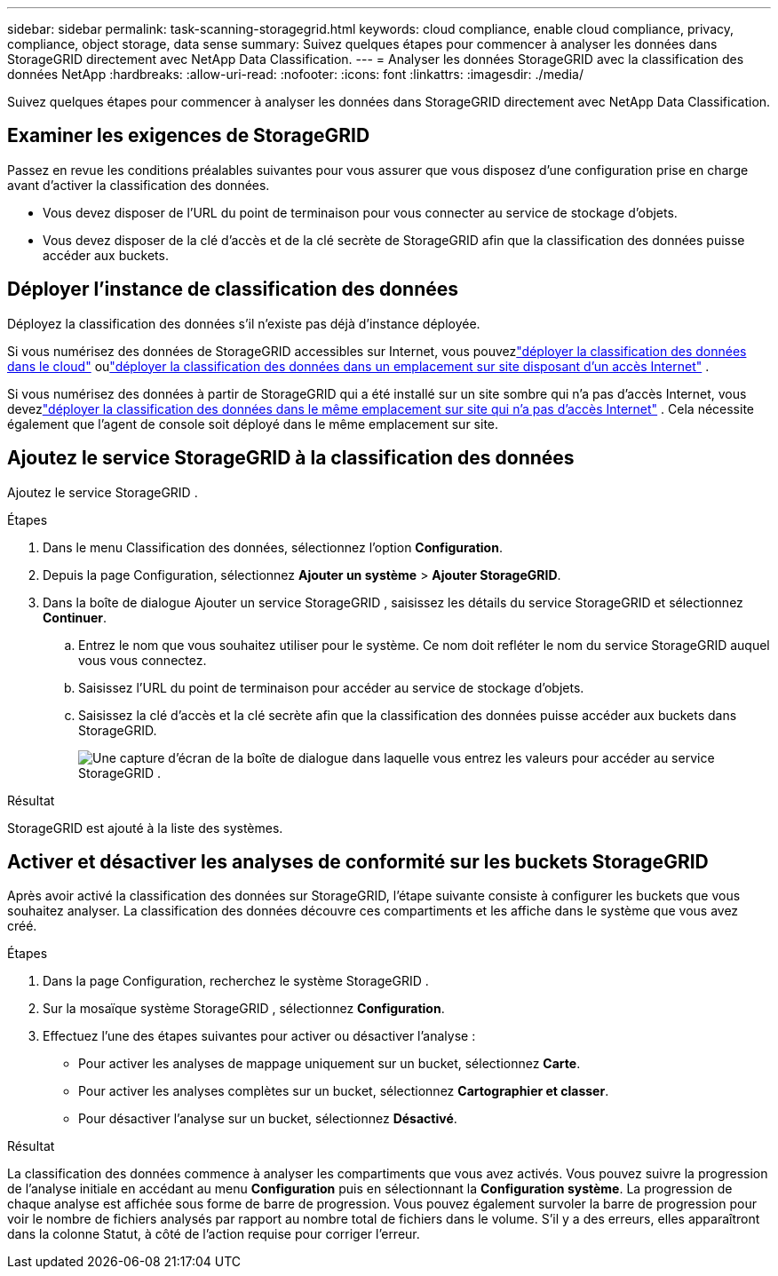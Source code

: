 ---
sidebar: sidebar 
permalink: task-scanning-storagegrid.html 
keywords: cloud compliance, enable cloud compliance, privacy, compliance, object storage, data sense 
summary: Suivez quelques étapes pour commencer à analyser les données dans StorageGRID directement avec NetApp Data Classification. 
---
= Analyser les données StorageGRID avec la classification des données NetApp
:hardbreaks:
:allow-uri-read: 
:nofooter: 
:icons: font
:linkattrs: 
:imagesdir: ./media/


[role="lead"]
Suivez quelques étapes pour commencer à analyser les données dans StorageGRID directement avec NetApp Data Classification.



== Examiner les exigences de StorageGRID

Passez en revue les conditions préalables suivantes pour vous assurer que vous disposez d’une configuration prise en charge avant d’activer la classification des données.

* Vous devez disposer de l’URL du point de terminaison pour vous connecter au service de stockage d’objets.
* Vous devez disposer de la clé d'accès et de la clé secrète de StorageGRID afin que la classification des données puisse accéder aux buckets.




== Déployer l'instance de classification des données

Déployez la classification des données s’il n’existe pas déjà d’instance déployée.

Si vous numérisez des données de StorageGRID accessibles sur Internet, vous pouvezlink:task-deploy-cloud-compliance.html["déployer la classification des données dans le cloud"^] oulink:task-deploy-compliance-onprem.html["déployer la classification des données dans un emplacement sur site disposant d'un accès Internet"^] .

Si vous numérisez des données à partir de StorageGRID qui a été installé sur un site sombre qui n'a pas d'accès Internet, vous devezlink:task-deploy-compliance-dark-site.html["déployer la classification des données dans le même emplacement sur site qui n'a pas d'accès Internet"^] .  Cela nécessite également que l’agent de console soit déployé dans le même emplacement sur site.



== Ajoutez le service StorageGRID à la classification des données

Ajoutez le service StorageGRID .

.Étapes
. Dans le menu Classification des données, sélectionnez l’option *Configuration*.
. Depuis la page Configuration, sélectionnez *Ajouter un système* > *Ajouter StorageGRID*.
. Dans la boîte de dialogue Ajouter un service StorageGRID , saisissez les détails du service StorageGRID et sélectionnez *Continuer*.
+
.. Entrez le nom que vous souhaitez utiliser pour le système.  Ce nom doit refléter le nom du service StorageGRID auquel vous vous connectez.
.. Saisissez l’URL du point de terminaison pour accéder au service de stockage d’objets.
.. Saisissez la clé d'accès et la clé secrète afin que la classification des données puisse accéder aux buckets dans StorageGRID.
+
image:screenshot-scanning-storagegrid-add.png["Une capture d'écran de la boîte de dialogue dans laquelle vous entrez les valeurs pour accéder au service StorageGRID ."]





.Résultat
StorageGRID est ajouté à la liste des systèmes.



== Activer et désactiver les analyses de conformité sur les buckets StorageGRID

Après avoir activé la classification des données sur StorageGRID, l’étape suivante consiste à configurer les buckets que vous souhaitez analyser.  La classification des données découvre ces compartiments et les affiche dans le système que vous avez créé.

.Étapes
. Dans la page Configuration, recherchez le système StorageGRID .
. Sur la mosaïque système StorageGRID , sélectionnez *Configuration*.
. Effectuez l’une des étapes suivantes pour activer ou désactiver l’analyse :
+
** Pour activer les analyses de mappage uniquement sur un bucket, sélectionnez *Carte*.
** Pour activer les analyses complètes sur un bucket, sélectionnez *Cartographier et classer*.
** Pour désactiver l'analyse sur un bucket, sélectionnez *Désactivé*.




.Résultat
La classification des données commence à analyser les compartiments que vous avez activés.  Vous pouvez suivre la progression de l'analyse initiale en accédant au menu **Configuration** puis en sélectionnant la **Configuration système**.  La progression de chaque analyse est affichée sous forme de barre de progression.  Vous pouvez également survoler la barre de progression pour voir le nombre de fichiers analysés par rapport au nombre total de fichiers dans le volume.  S'il y a des erreurs, elles apparaîtront dans la colonne Statut, à côté de l'action requise pour corriger l'erreur.
